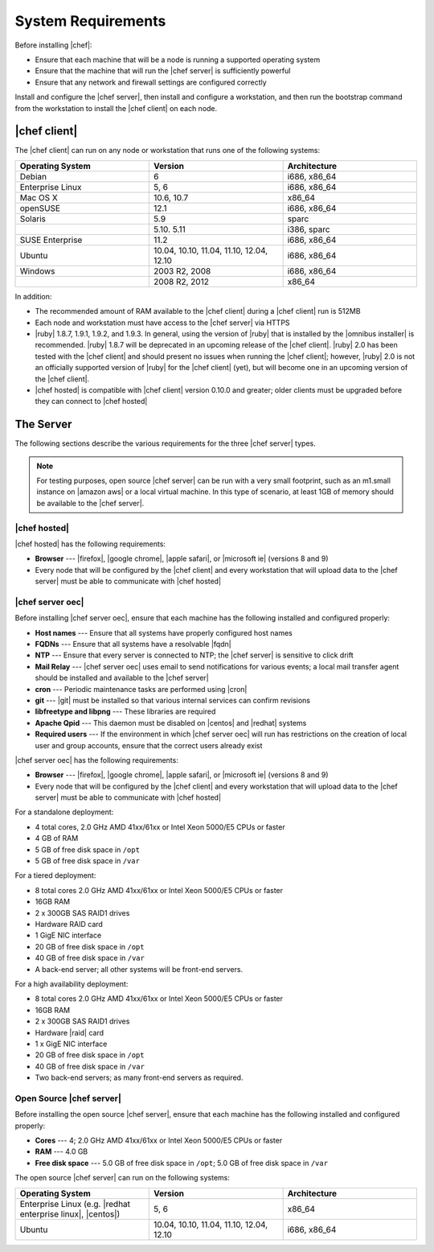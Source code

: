 =====================================================
System Requirements
=====================================================

Before installing |chef|:

* Ensure that each machine that will be a node is running a supported operating system
* Ensure that the machine that will run the |chef server| is sufficiently powerful
* Ensure that any network and firewall settings are configured correctly

Install and configure the |chef server|, then install and configure a workstation, and then run the bootstrap command from the workstation to install the |chef client| on each node.

|chef client|
=====================================================
The |chef client| can run on any node or workstation that runs one of the following systems:

.. list-table::
   :widths: 200 200 200
   :header-rows: 1

   * - Operating System
     - Version
     - Architecture
   * - Debian
     - 6
     - i686, x86_64
   * - Enterprise Linux
     - 5, 6
     - i686, x86_64
   * - Mac OS X
     - 10.6, 10.7
     - x86_64
   * - openSUSE
     - 12.1
     - i686, x86_64
   * - Solaris
     - 5.9
     - sparc
   * - 
     - 5.10. 5.11
     - i386, sparc
   * - SUSE Enterprise
     - 11.2
     - i686, x86_64
   * - Ubuntu
     - 10.04, 10.10, 11.04, 11.10, 12.04, 12.10
     - i686, x86_64
   * - Windows
     - 2003 R2, 2008
     - i686, x86_64
   * - 
     - 2008 R2, 2012
     - x86_64

In addition:

* The recommended amount of RAM available to the |chef client| during a |chef client| run is 512MB
* Each node and workstation must have access to the |chef server| via HTTPS
* |ruby| 1.8.7, 1.9.1, 1.9.2, and 1.9.3. In general, using the version of |ruby| that is installed by the |omnibus installer| is recommended. |ruby| 1.8.7 will be deprecated in an upcoming release of the |chef client|. |ruby| 2.0 has been tested with the |chef client| and should present no issues when running the |chef client|; however, |ruby| 2.0 is not an officially supported version of |ruby| for the |chef client| (yet), but will become one in an upcoming version of the |chef client|.
* |chef hosted| is compatible with |chef client| version 0.10.0 and greater; older clients must be upgraded before they can connect to |chef hosted|

.. * |rubygems| 1.6.2 or higher; on the |ubuntu| or |debian| platforms, |rubygems| should be installed from source

The Server
=====================================================
The following sections describe the various requirements for the three |chef server| types.

.. note:: For testing purposes, open source |chef server| can be run with a very small footprint, such as an m1.small instance on |amazon aws| or a local virtual machine. In this type of scenario, at least 1GB of memory should be available to the |chef server|.

|chef hosted|
-----------------------------------------------------
|chef hosted| has the following requirements:

* **Browser** --- |firefox|, |google chrome|, |apple safari|, or |microsoft ie| (versions 8 and 9)
* Every node that will be configured by the |chef client| and every workstation that will upload data to the |chef server| must be able to communicate with |chef hosted|


|chef server oec|
-----------------------------------------------------
Before installing |chef server oec|, ensure that each machine has the following installed and configured properly:

* **Host names** --- Ensure that all systems have properly configured host names
* **FQDNs** --- Ensure that all systems have a resolvable |fqdn|
* **NTP** --- Ensure that every server is connected to NTP; the |chef server| is sensitive to click drift
* **Mail Relay** --- |chef server oec| uses email to send notifications for various events; a local mail transfer agent should be installed and available to the |chef server|
* **cron** --- Periodic maintenance tasks are performed using |cron|
* **git** --- |git| must be installed so that various internal services can confirm revisions
* **libfreetype and libpng** --- These libraries are required
* **Apache Qpid** --- This daemon must be disabled on |centos| and |redhat| systems
* **Required users** --- If the environment in which |chef server oec| will run has restrictions on the creation of local user and group accounts, ensure that the correct users already exist

|chef server oec| has the following requirements:

* **Browser** --- |firefox|, |google chrome|, |apple safari|, or |microsoft ie| (versions 8 and 9)
* Every node that will be configured by the |chef client| and every workstation that will upload data to the |chef server| must be able to communicate with |chef hosted|

For a standalone deployment:

* 4 total cores, 2.0 GHz AMD 41xx/61xx or Intel Xeon 5000/E5 CPUs or faster
* 4 GB of RAM
* 5 GB of free disk space in ``/opt``
* 5 GB of free disk space in ``/var``

For a tiered deployment:

* 8 total cores 2.0 GHz AMD 41xx/61xx or Intel Xeon 5000/E5 CPUs or faster
* 16GB RAM
* 2 x 300GB SAS RAID1 drives
* Hardware RAID card
* 1 GigE NIC interface
* 20 GB of free disk space in ``/opt``
* 40 GB of free disk space in ``/var``
* A back-end server; all other systems will be front-end servers.

For a high availability deployment:

* 8 total cores 2.0 GHz AMD 41xx/61xx or Intel Xeon 5000/E5 CPUs or faster
* 16GB RAM
* 2 x 300GB SAS RAID1 drives
* Hardware |raid| card
* 1 x GigE NIC interface
* 20 GB of free disk space in ``/opt``
* 40 GB of free disk space in ``/var``
* Two back-end servers; as many front-end servers as required.

Open Source |chef server|
-----------------------------------------------------
Before installing the open source |chef server|, ensure that each machine has the following installed and configured properly:

* **Cores** --- 4; 2.0 GHz AMD 41xx/61xx or Intel Xeon 5000/E5 CPUs or faster
* **RAM** --- 4.0 GB
* **Free disk space** --- 5.0 GB of free disk space in ``/opt``; 5.0 GB of free disk space in ``/var``

The open source |chef server| can run on the following systems:

.. list-table::
   :widths: 200 200 200
   :header-rows: 1

   * - Operating System
     - Version
     - Architecture
   * - Enterprise Linux (e.g. |redhat enterprise linux|, |centos|)
     - 5, 6
     - x86_64
   * - Ubuntu
     - 10.04, 10.10, 11.04, 11.10, 12.04, 12.10
     - i686, x86_64



